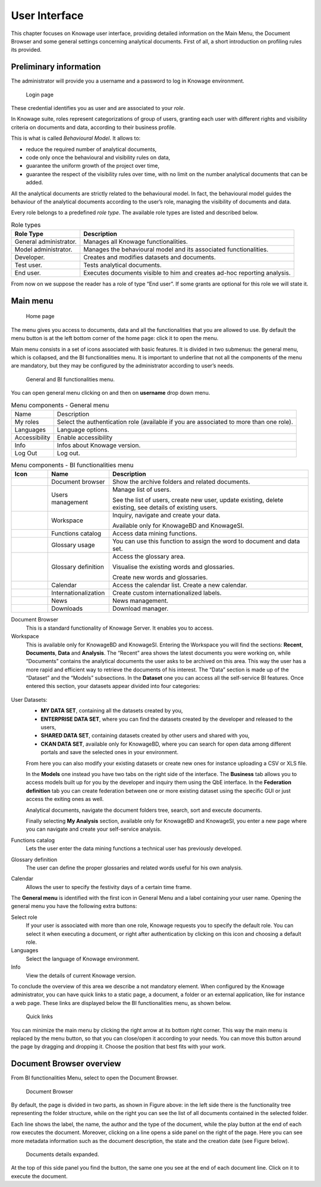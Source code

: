 User Interface
==============

This chapter focuses on Knowage user interface, providing detailed information on the Main Menu, the Document Browser and some general settings concerning analytical documents. First of all, a short introduction on profiling rules its provided.

Preliminary information
---------------------------

The administrator will provide you a username and a password to log in Knowage environment.

.. figure:: media/image6.png

   Login page

These credential identifies you as user and are associated to your *role*.

In Knowage suite, roles represent categorizations of group of users, granting each user with different rights and visibility criteria on documents and data, according to their business profile.

This is what is called *Behavioural Model*. It allows to:

-  reduce the required number of analytical documents,
-  code only once the behavioural and visibility rules on data,
-  guarantee the uniform growth of the project over time,
-  guarantee the respect of the visibility rules over time, with no limit on the number analytical documents that can be added.

All the analytical documents are strictly related to the behavioural model. In fact, the behavioural model guides the behaviour of the analytical documents according to the user’s role, managing the visibility of documents and data.

Every role belongs to a predefined *role type*. The available role types are listed and described below.

.. table:: Role types
   :widths: auto

   +-----------------------------------+-----------------------------------+
   |    Role Type                      | Description                       |
   +===================================+===================================+
   |    General administrator.         | Manages all Knowage               |
   |                                   | functionalities.                  |
   +-----------------------------------+-----------------------------------+
   |    Model administrator.           | Manages the behavioural model and |
   |                                   | its associated functionalities.   |
   +-----------------------------------+-----------------------------------+
   |    Developer.                     | Creates and modifies datasets and |
   |                                   | documents.                        |
   +-----------------------------------+-----------------------------------+
   |    Test user.                     | Tests analytical documents.       |
   +-----------------------------------+-----------------------------------+
   |    End user.                      | Executes documents visible to him |
   |                                   | and creates ad-hoc reporting      |
   |                                   | analysis.                         |
   +-----------------------------------+-----------------------------------+

From now on we suppose the reader has a role of type “End user”. If some grants are optional for this role we will state it.

Main menu
-------------

.. _homepage:
.. figure:: media/image7_bis.png

    Home page

The menu gives you access to documents, data and all the functionalities that you are allowed to use. By default the menu button is at the left bottom corner of the home page: click it to open the menu.

Main menu consists in a set of icons associated with basic features. It is divided in two submenus: the general menu, which is collapsed, and the BI functionalities menu. It is important to underline that not all the components of the menu are mandatory, but they may be configured by the administrator according to user’s needs.


.. figure:: media/biAndGeneralMenu.png

	General and BI functionalities menu.


You can open general menu clicking on |mainManu| and then on **username** drop down menu.

.. |mainManu| image:: media/mainManu.png
   :width: 30


.. table:: Menu components - General menu
   :widths: auto

   +-----------------------+-----------------------+
   | Name                  | Description           |
   +-----------------------+-----------------------+
   | My roles              | Select the            |
   |                       | authentication role   |
   |                       | (available if you are |
   |                       | associated to more    |
   |                       | than one role).       |
   +-----------------------+-----------------------+
   | Languages             | Language options.     |
   +-----------------------+-----------------------+
   | Accessibility         | Enable accessibility  |
   +-----------------------+-----------------------+
   | Info                  | Infos about Knowage   |
   |                       | version.              |
   +-----------------------+-----------------------+
   | Log Out               | Log out.              |
   +-----------------------+-----------------------+
   

.. table:: Menu components - BI functionalities menu
   :widths: auto

   +--------------------------------+-----------------------+------------------------+
   |    Icon                        | Name                  | Description            |
   +================================+=======================+========================+
   | .. figure:: media/image13.png  | Document browser      | Show the archive       |
   |                                |                       | folders and related    |
   |                                |                       | documents.             |
   +--------------------------------+-----------------------+------------------------+
   | .. figure:: media/users.png    | Users management      | Manage list of users.  |
   |                                |                       |                        |
   |                                |                       | See the list of users, |
   |                                |                       | create new user, 	     |
   |                                |                       | update existing, 	     |
   |                                |                       | delete existing, 	     |
   |                                |                       | see details of  	     |
   |                                |                       | existing users.  	     |
   +--------------------------------+-----------------------+------------------------+
   | .. figure:: media/image14.png  | Workspace             | Inquiry, navigate and  |
   |                                |                       | create your data.      |
   |                                |                       |                        |
   |                                |                       | Available only for     |
   |                                |                       | KnowageBD and          |
   |                                |                       | KnowageSI.             |
   +--------------------------------+-----------------------+------------------------+
   | .. figure:: media/image15.png  | Functions catalog     | Access data mining     |
   |                                |                       | functions.             |
   +--------------------------------+-----------------------+------------------------+
   | .. figure:: media/glossUse.png | Glossary usage        | You can use this       |
   |                                |                       | function to assign the |
   |                                |                       | word to document and   |
   |                                |                       | data set.              |
   +--------------------------------+-----------------------+------------------------+
   | .. figure:: media/image16.png  | Glossary definition   | Access the glossary    |
   |                                |                       | area.                  |
   |                                |                       |                        |
   |                                |                       | Visualise the          |
   |                                |                       | existing words and     |
   |                                |                       | glossaries.            |
   |                                |                       |                        |
   |                                |                       | Create new words and   |
   |                                |                       | glossaries.            |
   +--------------------------------+-----------------------+------------------------+
   | .. figure:: media/image17.png  | Calendar              | Access the calendar    |
   |                                |                       | list. Create a new     |
   |                                |                       | calendar.              |
   +--------------------------------+-----------------------+------------------------+
   | .. figure:: media/internat.png | Internationalization  | Create custom 	     |
   |                                |                       | internationalized      |
   |                                |                       | labels.                |
   +--------------------------------+-----------------------+------------------------+
   | .. figure:: media/news.png     | News                  | News management.	     |
   +--------------------------------+-----------------------+------------------------+
   | .. figure:: media/down.png     | Downloads             | Download manager.      |
   +--------------------------------+-----------------------+------------------------+


Document Browser
   This is a standard functionality of Knowage Server. It enables you to access.

Workspace
   This is available only for KnowageBD and KnowageSI. Entering the Workspace you will find the sections: **Recent**, **Documents**, **Data** and **Analysis**. The “Recent” area shows the latest documents you were working on, while “Documents” contains the analytical documents the user asks to be archived on this area. This way the user has a more rapid and efficient way to retrieve the documents of his interest. The “Data” section is made up of the “Dataset” and the “Models” subsections. In the **Dataset** one you can access all the self-service BI features. Once entered this section, your datasets appear divided into four categories:

.. _userdatasetsuser:
.. figure:: media/image18.png
   
User Datasets:
   -  **MY DATA SET**, containing all the datasets created by you,
   -  **ENTERPRISE DATA SET**, where you can find the datasets created by the developer and released to the users,
   -  **SHARED DATA SET**, containing datasets created by other users and shared with you,
   -  **CKAN DATA SET**, available only for KnowageBD, where you can search for open data among different portals and save the selected        ones in your environment.

   From here you can also modify your existing datasets or create new ones for instance uploading a CSV or XLS file.

   In the **Models** one instead you have two tabs on the right side of the interface. The **Business** tab allows you to access models    built up for you by the developer and inquiry them using the QbE interface. In the **Federation definition** tab you can create          federation between one or more existing dataset using the specific GUI or just access the exiting ones as well.

   Analytical documents, navigate the document folders tree, search, sort and execute documents.

   Finally selecting **My Analysis** section, available only for KnowageBD and KnowageSI, you enter a new page where you can navigate and create your self-service analysis.

Functions catalog
   Lets the user enter the data mining functions a technical user has previously developed.

Glossary definition
   The user can define the proper glossaries and related words useful for his own analysis.

Calendar
   Allows the user to specify the festivity days of a certain time frame.

The **General menu** is identified with the first icon in General Menu and a label containing your user name. Opening the general menu you have the following extra buttons:

Select role
   If your user is associated with more than one role, Knowage requests you to specify the default role. You can select it when executing a document, or right after authentication by clicking on this icon and choosing a default role.

Languages
   Select the language of Knowage environment.

Info
   View the details of current Knowage version.

To conclude the overview of this area we describe a not mandatory element. When configured by the Knowage administrator, you can have quick links to a static page, a document, a folder or an external application, like for instance a web page. These links are displayed below the BI functionalities menu, as shown below.

.. figure:: media/image19.png

   Quick links

You can minimize the main menu by clicking the right arrow at its bottom right corner. This way the main menu is replaced by the menu button, so that you can close/open it according to your needs. You can move this button around the page by dragging and dropping it. Choose the position that best fits with your work.

Document Browser overview
-----------------------------

From BI functionalities Menu, select |image20| to open the Document Browser.

.. |image20| image:: media/image20.png
   :width: 20

.. figure:: media/image21.png

   Document Browser

By default, the page is divided in two parts, as shown in Figure above: in the left side there is the functionality tree representing the folder structure, while on the right you can see the list of all documents contained in the selected folder.

Each line shows the label, the name, the author and the type of the document, while the play button at the end of each row executes the document. Moreover, clicking on a line opens a side panel on the right of the page. Here you can see more metadata information such as the document description, the state and the creation date (see Figure below).

.. figure:: media/image23.png

   Documents details expanded.

.. |image24| image:: media/image24.png
   :width: 30

At the top of this side panel you find the |image24| button, the same one you see at the end of each document line. Click on it to execute the document.
